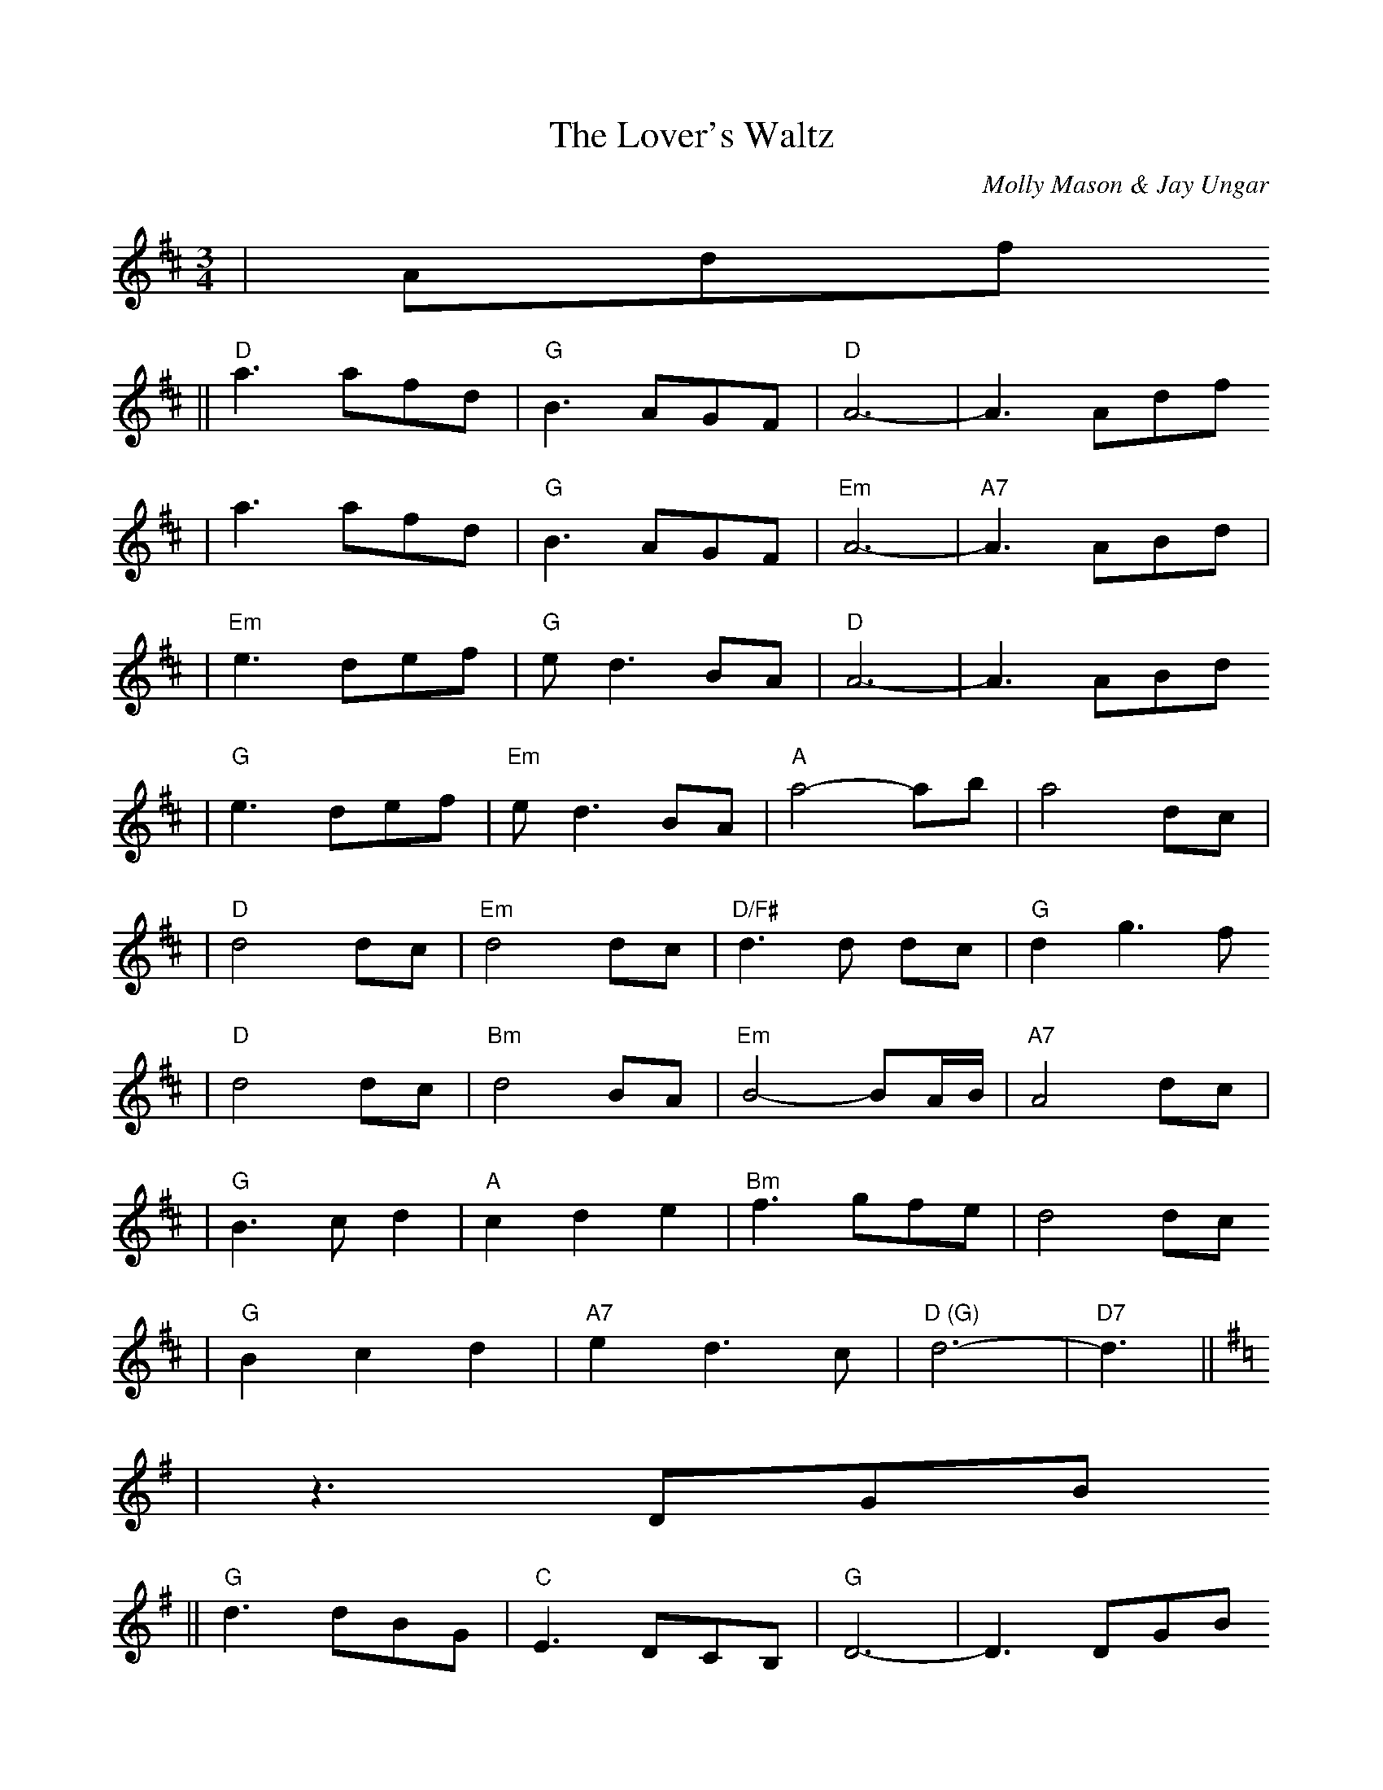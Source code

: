 %%scale 0.8355
%%format dulcimer.fmt
X:1
T:Lover's Waltz, The
C:Molly Mason & Jay Ungar
M:3/4
L:1/8
K:D
|Adf
|| "D"a3 afd | "G"B3 AGF |  "D"A6-    |     A3 Adf
|     a3 afd | "G"B3 AGF | "Em"A6-    | "A7"A3 ABd|
| "Em"e3 def | "G"ed3 BA |  "D"A6-    |     A3 ABd
| "G"e3 def  | "Em"ed3    BA | "A"a4-    ab  |    a4  dc |
| "D"d4  dc   | "Em"d4    dc | "D/F#"d3d dc  | "G"d2 g3f
| "D"d4  dc   | "Bm"d4    BA | "Em"B4- BA/B/ |"A7"A4 dc |
| "G"B3 cd2   |  "A"c2 d2 e2 | "Bm"f3  gfe   |    d4 dc 
| "G"B2 c2 d2 | "A7"e2 d3  c | "D (G)"d6-    | "D7"d3 ||
K:G
|z3 DGB
||"G"d3 dBG | "C"E3 DCB, | "G"D6- | D3 DGB
| d3 dBG | "C"E3 DCB, | "Am"D6- | "D7"D3 DEG|
| "Am"A3 GAB | "C"AG3 ED | "G"D6- | D3 DEG
| "C"A3 GAB | "Am"AG3 ED | "D"d4- de | d4 GF |
| "G"G4 GF | "Am"G4 GF | "G/B"G3G GF | "C"G2 c3B
| "G"G4 GF | "Em"G4 ED | "Am"E4- ED/2E/2 |"D7"D4 GF |
| "C"E3 FG2 | "D"F2 G2 A2 | "Em"B3 cBA | G4 GF 
| "C"E2 F2 G2 | "D7"A2 G3 F | "G (C)"G6- | "G"G3 ||
